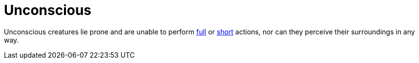 [[unconscious]]
= Unconscious

Unconscious creatures lie prone and are unable to perform <<full-action,full>> or <<short-action,short>> actions, nor can they perceive their surroundings in any way.
